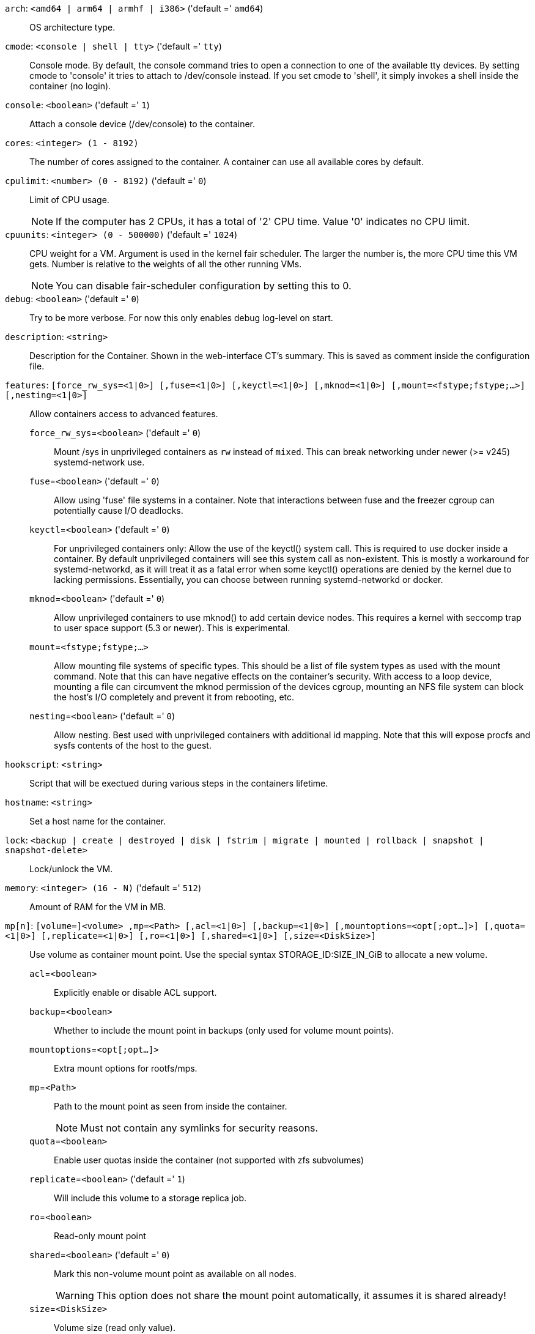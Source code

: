 `arch`: `<amd64 | arm64 | armhf | i386>` ('default =' `amd64`)::

OS architecture type.

`cmode`: `<console | shell | tty>` ('default =' `tty`)::

Console mode. By default, the console command tries to open a connection to one of the available tty devices. By setting cmode to 'console' it tries to attach to /dev/console instead. If you set cmode to 'shell', it simply invokes a shell inside the container (no login).

`console`: `<boolean>` ('default =' `1`)::

Attach a console device (/dev/console) to the container.

`cores`: `<integer> (1 - 8192)` ::

The number of cores assigned to the container. A container can use all available cores by default.

`cpulimit`: `<number> (0 - 8192)` ('default =' `0`)::

Limit of CPU usage.
+
NOTE: If the computer has 2 CPUs, it has a total of '2' CPU time. Value '0' indicates no CPU limit.

`cpuunits`: `<integer> (0 - 500000)` ('default =' `1024`)::

CPU weight for a VM. Argument is used in the kernel fair scheduler. The larger the number is, the more CPU time this VM gets. Number is relative to the weights of all the other running VMs.
+
NOTE: You can disable fair-scheduler configuration by setting this to 0.

`debug`: `<boolean>` ('default =' `0`)::

Try to be more verbose. For now this only enables debug log-level on start.

`description`: `<string>` ::

Description for the Container. Shown in the web-interface CT's summary. This is saved as comment inside the configuration file.

`features`: `[force_rw_sys=<1|0>] [,fuse=<1|0>] [,keyctl=<1|0>] [,mknod=<1|0>] [,mount=<fstype;fstype;...>] [,nesting=<1|0>]` ::

Allow containers access to advanced features.

`force_rw_sys`=`<boolean>` ('default =' `0`);;

Mount /sys in unprivileged containers as `rw` instead of `mixed`. This can break networking under newer (>= v245) systemd-network use.

`fuse`=`<boolean>` ('default =' `0`);;

Allow using 'fuse' file systems in a container. Note that interactions between fuse and the freezer cgroup can potentially cause I/O deadlocks.

`keyctl`=`<boolean>` ('default =' `0`);;

For unprivileged containers only: Allow the use of the keyctl() system call. This is required to use docker inside a container. By default unprivileged containers will see this system call as non-existent. This is mostly a workaround for systemd-networkd, as it will treat it as a fatal error when some keyctl() operations are denied by the kernel due to lacking permissions. Essentially, you can choose between running systemd-networkd or docker.

`mknod`=`<boolean>` ('default =' `0`);;

Allow unprivileged containers to use mknod() to add certain device nodes. This requires a kernel with seccomp trap to user space support (5.3 or newer). This is experimental.

`mount`=`<fstype;fstype;...>` ;;

Allow mounting file systems of specific types. This should be a list of file system types as used with the mount command. Note that this can have negative effects on the container's security. With access to a loop device, mounting a file can circumvent the mknod permission of the devices cgroup, mounting an NFS file system can block the host's I/O completely and prevent it from rebooting, etc.

`nesting`=`<boolean>` ('default =' `0`);;

Allow nesting. Best used with unprivileged containers with additional id mapping. Note that this will expose procfs and sysfs contents of the host to the guest.

`hookscript`: `<string>` ::

Script that will be exectued during various steps in the containers lifetime.

`hostname`: `<string>` ::

Set a host name for the container.

`lock`: `<backup | create | destroyed | disk | fstrim | migrate | mounted | rollback | snapshot | snapshot-delete>` ::

Lock/unlock the VM.

`memory`: `<integer> (16 - N)` ('default =' `512`)::

Amount of RAM for the VM in MB.

`mp[n]`: `[volume=]<volume> ,mp=<Path> [,acl=<1|0>] [,backup=<1|0>] [,mountoptions=<opt[;opt...]>] [,quota=<1|0>] [,replicate=<1|0>] [,ro=<1|0>] [,shared=<1|0>] [,size=<DiskSize>]` ::

Use volume as container mount point. Use the special syntax STORAGE_ID:SIZE_IN_GiB to allocate a new volume.

`acl`=`<boolean>` ;;

Explicitly enable or disable ACL support.

`backup`=`<boolean>` ;;

Whether to include the mount point in backups (only used for volume mount points).

`mountoptions`=`<opt[;opt...]>` ;;

Extra mount options for rootfs/mps.

`mp`=`<Path>` ;;

Path to the mount point as seen from inside the container.
+
NOTE: Must not contain any symlinks for security reasons.

`quota`=`<boolean>` ;;

Enable user quotas inside the container (not supported with zfs subvolumes)

`replicate`=`<boolean>` ('default =' `1`);;

Will include this volume to a storage replica job.

`ro`=`<boolean>` ;;

Read-only mount point

`shared`=`<boolean>` ('default =' `0`);;

Mark this non-volume mount point as available on all nodes.
+
WARNING: This option does not share the mount point automatically, it assumes it is shared already!

`size`=`<DiskSize>` ;;

Volume size (read only value).

`volume`=`<volume>` ;;

Volume, device or directory to mount into the container.

`nameserver`: `<string>` ::

Sets DNS server IP address for a container. Create will automatically use the setting from the host if you neither set searchdomain nor nameserver.

`net[n]`: `name=<string> [,bridge=<bridge>] [,firewall=<1|0>] [,gw=<GatewayIPv4>] [,gw6=<GatewayIPv6>] [,hwaddr=<XX:XX:XX:XX:XX:XX>] [,ip=<(IPv4/CIDR|dhcp|manual)>] [,ip6=<(IPv6/CIDR|auto|dhcp|manual)>] [,mtu=<integer>] [,rate=<mbps>] [,tag=<integer>] [,trunks=<vlanid[;vlanid...]>] [,type=<veth>]` ::

Specifies network interfaces for the container.

`bridge`=`<bridge>` ;;

Bridge to attach the network device to.

`firewall`=`<boolean>` ;;

Controls whether this interface's firewall rules should be used.

`gw`=`<GatewayIPv4>` ;;

Default gateway for IPv4 traffic.

`gw6`=`<GatewayIPv6>` ;;

Default gateway for IPv6 traffic.

`hwaddr`=`<XX:XX:XX:XX:XX:XX>` ;;

A common MAC address with the I/G (Individual/Group) bit not set.

`ip`=`<(IPv4/CIDR|dhcp|manual)>` ;;

IPv4 address in CIDR format.

`ip6`=`<(IPv6/CIDR|auto|dhcp|manual)>` ;;

IPv6 address in CIDR format.

`mtu`=`<integer> (64 - N)` ;;

Maximum transfer unit of the interface. (lxc.network.mtu)

`name`=`<string>` ;;

Name of the network device as seen from inside the container. (lxc.network.name)

`rate`=`<mbps>` ;;

Apply rate limiting to the interface

`tag`=`<integer> (1 - 4094)` ;;

VLAN tag for this interface.

`trunks`=`<vlanid[;vlanid...]>` ;;

VLAN ids to pass through the interface

`type`=`<veth>` ;;

Network interface type.

`onboot`: `<boolean>` ('default =' `0`)::

Specifies whether a VM will be started during system bootup.

`ostype`: `<alpine | archlinux | centos | debian | devuan | fedora | gentoo | nixos | opensuse | ubuntu | unmanaged>` ::

OS type. This is used to setup configuration inside the container, and corresponds to lxc setup scripts in /usr/share/lxc/config/<ostype>.common.conf. Value 'unmanaged' can be used to skip and OS specific setup.

`protection`: `<boolean>` ('default =' `0`)::

Sets the protection flag of the container. This will prevent the CT or CT's disk remove/update operation.

`rootfs`: `[volume=]<volume> [,acl=<1|0>] [,mountoptions=<opt[;opt...]>] [,quota=<1|0>] [,replicate=<1|0>] [,ro=<1|0>] [,shared=<1|0>] [,size=<DiskSize>]` ::

Use volume as container root.

`acl`=`<boolean>` ;;

Explicitly enable or disable ACL support.

`mountoptions`=`<opt[;opt...]>` ;;

Extra mount options for rootfs/mps.

`quota`=`<boolean>` ;;

Enable user quotas inside the container (not supported with zfs subvolumes)

`replicate`=`<boolean>` ('default =' `1`);;

Will include this volume to a storage replica job.

`ro`=`<boolean>` ;;

Read-only mount point

`shared`=`<boolean>` ('default =' `0`);;

Mark this non-volume mount point as available on all nodes.
+
WARNING: This option does not share the mount point automatically, it assumes it is shared already!

`size`=`<DiskSize>` ;;

Volume size (read only value).

`volume`=`<volume>` ;;

Volume, device or directory to mount into the container.

`searchdomain`: `<string>` ::

Sets DNS search domains for a container. Create will automatically use the setting from the host if you neither set searchdomain nor nameserver.

`startup`: `[[order=]\d+] [,up=\d+] [,down=\d+] ` ::

Startup and shutdown behavior. Order is a non-negative number defining the general startup order. Shutdown in done with reverse ordering. Additionally you can set the 'up' or 'down' delay in seconds, which specifies a delay to wait before the next VM is started or stopped.

`swap`: `<integer> (0 - N)` ('default =' `512`)::

Amount of SWAP for the VM in MB.

`tags`: `<string>` ::

Tags of the Container. This is only meta information.

`template`: `<boolean>` ('default =' `0`)::

Enable/disable Template.

`timezone`: `<string>` ::

Time zone to use in the container. If option isn't set, then nothing will be done. Can be set to 'host' to match the host time zone, or an arbitrary time zone option from /usr/share/zoneinfo/zone.tab

`tty`: `<integer> (0 - 6)` ('default =' `2`)::

Specify the number of tty available to the container

`unprivileged`: `<boolean>` ('default =' `0`)::

Makes the container run as unprivileged user. (Should not be modified manually.)

`unused[n]`: `[volume=]<volume>` ::

Reference to unused volumes. This is used internally, and should not be modified manually.

`volume`=`<volume>` ;;

The volume that is not used currently.

